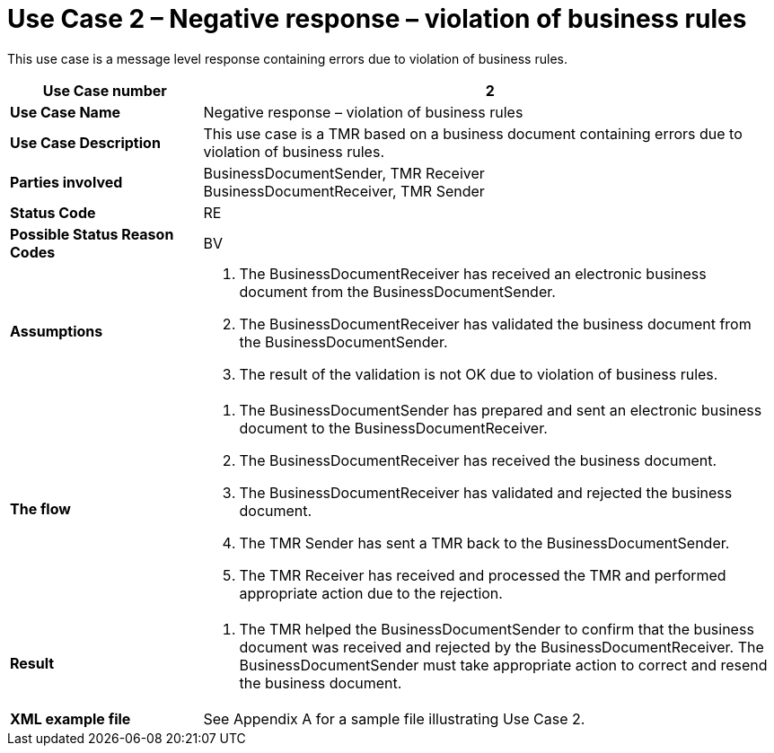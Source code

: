 [[use-case-2-negative-response-violation-of-business-rules]]
= Use Case 2 – Negative response – violation of business rules

This use case is a message level response containing errors due to violation of business rules.

[cols="2s,6",options="header"]
|====
|Use Case number
|2

|Use Case Name
|Negative response – violation of business rules

|Use Case Description
|This use case is a TMR based on a business document containing errors due to violation of business rules.

|Parties involved
|BusinessDocumentSender, TMR Receiver +
BusinessDocumentReceiver, TMR Sender

|Status Code
|RE

|Possible Status Reason Codes
|BV

|Assumptions
a|
.  The BusinessDocumentReceiver has received an electronic business document from the BusinessDocumentSender.
.  The BusinessDocumentReceiver has validated the business document from the BusinessDocumentSender.
.  The result of the validation is not OK due to violation of business rules.

|The flow
a|
.  The BusinessDocumentSender has prepared and sent an electronic business document to the BusinessDocumentReceiver.
.  The BusinessDocumentReceiver has received the business document.
.  The BusinessDocumentReceiver has validated and rejected the business document.
.  The TMR Sender has sent a TMR back to the BusinessDocumentSender.
.  The TMR Receiver has received and processed the TMR and performed appropriate action due to the rejection.

|Result
a|
.  The TMR helped the BusinessDocumentSender to confirm that the business document was received and rejected by the BusinessDocumentReceiver.
The BusinessDocumentSender must take appropriate action to correct and resend the business document.

|XML example file
|See Appendix A for a sample file illustrating Use Case 2.
|====
